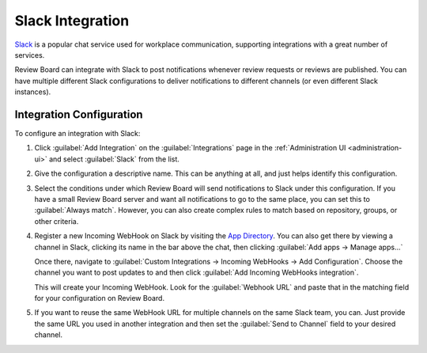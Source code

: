 .. _integrations-slack:

=================
Slack Integration
=================

.. versionadded:: 3.0

Slack_ is a popular chat service used for workplace communication, supporting
integrations with a great number of services.

Review Board can integrate with Slack to post notifications whenever review
requests or reviews are published. You can have multiple different Slack
configurations to deliver notifications to different channels (or even
different Slack instances).


.. _Slack: https://slack.com/


Integration Configuration
=========================

To configure an integration with Slack:

1. Click :guilabel:`Add Integration` on the :guilabel:`Integrations` page
   in the :ref:`Administration UI <administration-ui>` and select
   :guilabel:`Slack` from the list.

   .. image:: images/add-integration.png

2. Give the configuration a descriptive name. This can be anything at all, and
   just helps identify this configuration.

3. Select the conditions under which Review Board will send notifications
   to Slack under this configuration. If you have a small Review Board server
   and want all notifications to go to the same place, you can set this to
   :guilabel:`Always match`. However, you can also create complex rules to
   match based on repository, groups, or other criteria.

   .. image:: images/config-conditions.png

4. Register a new Incoming WebHook on Slack by visiting the `App Directory`_.
   You can also get there by viewing a channel in Slack, clicking its name
   in the bar above the chat, then clicking :guilabel:`Add apps -> Manage
   apps...`

   Once there, navigate to :guilabel:`Custom Integrations -> Incoming WebHooks
   -> Add Configuration`. Choose the channel you want to post updates to and
   then click :guilabel:`Add Incoming WebHooks integration`.

   This will create your Incoming WebHook. Look for the :guilabel:`Webhook
   URL` and paste that in the matching field for your configuration on Review
   Board.

   .. image:: images/chat-config-where.png

5. If you want to reuse the same WebHook URL for multiple channels on the
   same Slack team, you can. Just provide the same URL you used in another
   integration and then set the :guilabel:`Send to Channel` field to your
   desired channel.


.. _App Directory: https://slack.com/apps/manage
